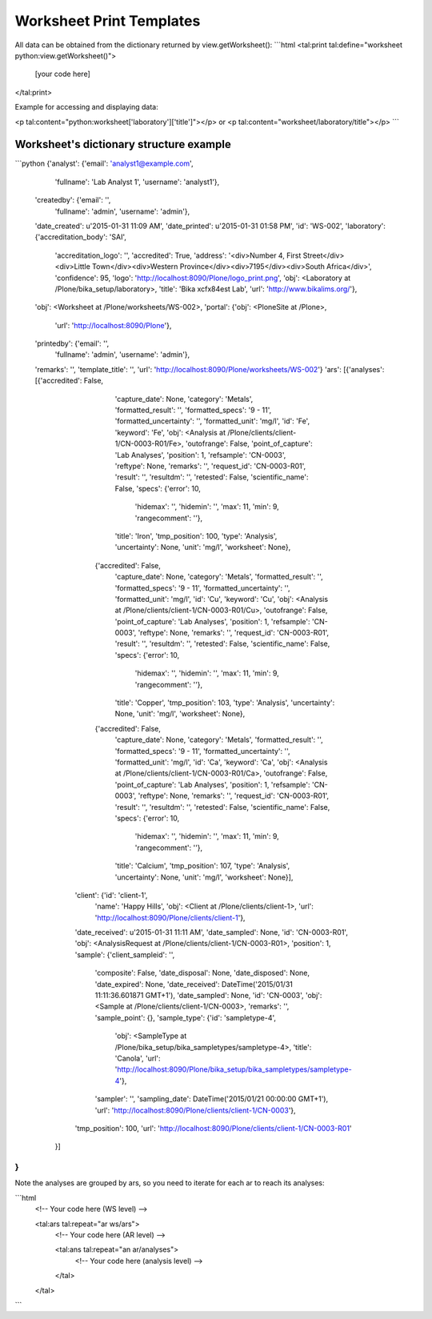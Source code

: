 Worksheet Print Templates
=========================

All data can be obtained from the dictionary returned by
view.getWorksheet():
```html
<tal:print tal:define="worksheet python:view.getWorksheet()">

    [your code here]

</tal:print>

Example for accessing and displaying data:

<p tal:content="python:worksheet['laboratory']['title']"></p>
or
<p tal:content="worksheet/laboratory/title"></p>
```

Worksheet's dictionary structure example
----------------------------------------

```python
{'analyst': {'email': 'analyst1@example.com',
             'fullname': 'Lab Analyst 1',
             'username': 'analyst1'},
 'createdby': {'email': '',
               'fullname': 'admin',
               'username': 'admin'},
 'date_created': u'2015-01-31 11:09 AM',
 'date_printed': u'2015-01-31 01:58 PM',
 'id': 'WS-002',
 'laboratory': {'accreditation_body': 'SAI',
                'accreditation_logo': '',
                'accredited': True,
                'address': '<div>Number 4, First Street</div><div>Little Town</div><div>Western Province</div><div>7195</div><div>South Africa</div>',
                'confidence': 95,
                'logo': 'http://localhost:8090/Plone/logo_print.png',
                'obj': <Laboratory at /Plone/bika_setup/laboratory>,
                'title': 'Bika \xcf\x84est Lab',
                'url': 'http://www.bikalims.org/'},
 'obj': <Worksheet at /Plone/worksheets/WS-002>,
 'portal': {'obj': <PloneSite at /Plone>,
            'url': 'http://localhost:8090/Plone'},
 'printedby': {'email': '',
               'fullname': 'admin',
               'username': 'admin'},
 'remarks': '',
 'template_title': '',
 'url': 'http://localhost:8090/Plone/worksheets/WS-002'}
 'ars': [{'analyses': [{'accredited': False,
                       'capture_date': None,
                       'category': 'Metals',
                       'formatted_result': '',
                       'formatted_specs': '9 - 11',
                       'formatted_uncertainty': '',
                       'formatted_unit': 'mg/l',
                       'id': 'Fe',
                       'keyword': 'Fe',
                       'obj': <Analysis at /Plone/clients/client-1/CN-0003-R01/Fe>,
                       'outofrange': False,
                       'point_of_capture': 'Lab Analyses',
                       'position': 1,
                       'refsample': 'CN-0003',
                       'reftype': None,
                       'remarks': '',
                       'request_id': 'CN-0003-R01',
                       'result': '',
                       'resultdm': '',
                       'retested': False,
                       'scientific_name': False,
                       'specs': {'error': 10,
                                 'hidemax': '',
                                 'hidemin': '',
                                 'max': 11,
                                 'min': 9,
                                 'rangecomment': ''},
                       'title': 'Iron',
                       'tmp_position': 100,
                       'type': 'Analysis',
                       'uncertainty': None,
                       'unit': 'mg/l',
                       'worksheet': None},
                      {'accredited': False,
                       'capture_date': None,
                       'category': 'Metals',
                       'formatted_result': '',
                       'formatted_specs': '9 - 11',
                       'formatted_uncertainty': '',
                       'formatted_unit': 'mg/l',
                       'id': 'Cu',
                       'keyword': 'Cu',
                       'obj': <Analysis at /Plone/clients/client-1/CN-0003-R01/Cu>,
                       'outofrange': False,
                       'point_of_capture': 'Lab Analyses',
                       'position': 1,
                       'refsample': 'CN-0003',
                       'reftype': None,
                       'remarks': '',
                       'request_id': 'CN-0003-R01',
                       'result': '',
                       'resultdm': '',
                       'retested': False,
                       'scientific_name': False,
                       'specs': {'error': 10,
                                 'hidemax': '',
                                 'hidemin': '',
                                 'max': 11,
                                 'min': 9,
                                 'rangecomment': ''},
                       'title': 'Copper',
                       'tmp_position': 103,
                       'type': 'Analysis',
                       'uncertainty': None,
                       'unit': 'mg/l',
                       'worksheet': None},
                      {'accredited': False,
                       'capture_date': None,
                       'category': 'Metals',
                       'formatted_result': '',
                       'formatted_specs': '9 - 11',
                       'formatted_uncertainty': '',
                       'formatted_unit': 'mg/l',
                       'id': 'Ca',
                       'keyword': 'Ca',
                       'obj': <Analysis at /Plone/clients/client-1/CN-0003-R01/Ca>,
                       'outofrange': False,
                       'point_of_capture': 'Lab Analyses',
                       'position': 1,
                       'refsample': 'CN-0003',
                       'reftype': None,
                       'remarks': '',
                       'request_id': 'CN-0003-R01',
                       'result': '',
                       'resultdm': '',
                       'retested': False,
                       'scientific_name': False,
                       'specs': {'error': 10,
                                 'hidemax': '',
                                 'hidemin': '',
                                 'max': 11,
                                 'min': 9,
                                 'rangecomment': ''},
                       'title': 'Calcium',
                       'tmp_position': 107,
                       'type': 'Analysis',
                       'uncertainty': None,
                       'unit': 'mg/l',
                       'worksheet': None}],
         'client': {'id': 'client-1',
                    'name': 'Happy Hills',
                    'obj': <Client at /Plone/clients/client-1>,
                    'url': 'http://localhost:8090/Plone/clients/client-1'},
         'date_received': u'2015-01-31 11:11 AM',
         'date_sampled': None,
         'id': 'CN-0003-R01',
         'obj': <AnalysisRequest at /Plone/clients/client-1/CN-0003-R01>,
         'position': 1,
         'sample': {'client_sampleid': '',
                    'composite': False,
                    'date_disposal': None,
                    'date_disposed': None,
                    'date_expired': None,
                    'date_received': DateTime('2015/01/31 11:11:36.601871 GMT+1'),
                    'date_sampled': None,
                    'id': 'CN-0003',
                    'obj': <Sample at /Plone/clients/client-1/CN-0003>,
                    'remarks': '',
                    'sample_point': {},
                    'sample_type': {'id': 'sampletype-4',
                                    'obj': <SampleType at /Plone/bika_setup/bika_sampletypes/sampletype-4>,
                                    'title': 'Canola',
                                    'url': 'http://localhost:8090/Plone/bika_setup/bika_sampletypes/sampletype-4'},
                    'sampler': '',
                    'sampling_date': DateTime('2015/01/21 00:00:00 GMT+1'),
                    'url': 'http://localhost:8090/Plone/clients/client-1/CN-0003'},
         'tmp_position': 100,
         'url': 'http://localhost:8090/Plone/clients/client-1/CN-0003-R01'
        }]
}
```

Note the analyses are grouped by ars, so you need to iterate for each
ar to reach its analyses:

```html
    <!-- Your code here (WS level) -->

    <tal:ars tal:repeat="ar ws/ars">
        <!-- Your code here (AR level) -->

        <tal:ans tal:repeat="an ar/analyses">
            <!-- Your code here (analysis level) -->

        </tal>
    </tal>


```
